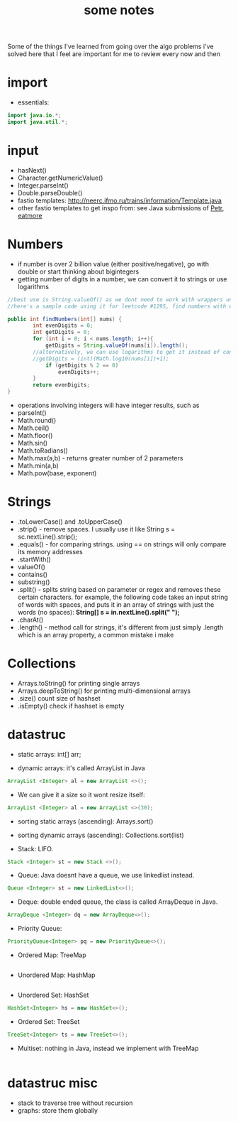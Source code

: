 #+TITLE: some notes

Some of the things I've learned from going over the algo problems i've solved here that I feel are important for me to review every now and then

* import
- essentials:
#+BEGIN_SRC java
import java.io.*;
import java.util.*;
#+END_SRC
* input
- hasNext()
- Character.getNumericValue()
- Integer.parseInt()
- Double.parseDouble()
- fastio templates: http://neerc.ifmo.ru/trains/information/Template.java
- other fastio templates to get inspo from: see Java submissions of [[https://codeforces.com/profile/Petr][Petr]], [[https://codeforces.com/profile/eatmore][eatmore]] 

* Numbers
- if number is over 2 billion value (either positive/negative), go with double or start thinking about bigintegers
- getting number of digits in a number, we can convert it to strings or use logarithms

#+BEGIN_SRC java
//best use is String.valueOf() as we dont need to work with wrappers unlike if we use toString()
//here's a sample code using it for leetcode #1295, find numbers with even number of digits

public int findNumbers(int[] nums) {
        int evenDigits = 0;
        int getDigits = 0;
        for (int i = 0; i < nums.length; i++){
            getDigits = String.valueOf(nums[i]).length();
	    //alternatively, we can use logarithms to get it instead of converting
	    //getDigits = (int)(Math.log10(nums[i])+1);
            if (getDigits % 2 == 0)
                evenDigits++;
        }
        return evenDigits;
}
#+END_SRC

- operations involving integers will have integer results, such as 
- parseInt()
- Math.round()
- Math.ceil()
- Math.floor()
- Math.sin()
- Math.toRadians()
- Math.max(a,b) - returns greater number of 2 parameters
- Math.min(a,b)
- Math.pow(base, exponent)

* Strings
- .toLowerCase() and .toUpperCase()
- .strip() - remove spaces. I usually use it like String s = sc.nextLine().strip();
- .equals() - for comparing strings. using == on strings will only compare its memory addresses
- .startWith()
- valueOf()
- contains()
- substring()
- .split() - splits string based on parameter or regex and removes these certain characters. for example, the following code takes an input string of words with spaces, and puts it in an array of strings with just the words (no spaces): **String[] s = in.nextLine().split(" ");**
- .charAt()
- .length() - method call for strings, it's different from just simply .length which is an array property, a common mistake i make

* Collections
- Arrays.toString() for printing single arrays
- Arrays.deepToString() for printing multi-dimensional arrays
- .size() count size of hashset
- .isEmpty() check if hashset is empty

* datastruc
- static arrays: int[] arr;

- dynamic arrays: it's called ArrayList in Java 
#+BEGIN_SRC java
ArrayList <Integer> al = new ArrayList <>(); 
#+END_SRC
 
- We can give it a size so it wont resize itself: 
#+BEGIN_SRC java
ArrayList <Integer> al = new ArrayList <>(30);
#+END_SRC

- sorting static arrays (ascending): Arrays.sort()
- sorting dynamic arrays (ascending): Collections.sort(list)

- Stack: LIFO. 
#+BEGIN_SRC java
Stack <Integer> st = new Stack <>();
#+END_SRC

- Queue: Java doesnt have a queue, we use linkedlist instead. 
#+BEGIN_SRC java
Queue <Integer> st = new LinkedList<>();
#+END_SRC

- Deque: double ended queue, the class is called ArrayDeque in Java.
#+BEGIN_SRC java
ArrayDeque <Integer> dq = new ArrayDeque<>();
#+END_SRC

- Priority Queue:
#+BEGIN_SRC java
PriorityQueue<Integer> pq = new PriorityQueue<>();
#+END_SRC


- Ordered Map: TreeMap
#+BEGIN_SRC java

#+END_SRC

- Unordered Map: HashMap
#+BEGIN_SRC java

#+END_SRC

- Unordered Set: HashSet
#+BEGIN_SRC java
HashSet<Integer> hs = new HashSet<>();
#+END_SRC

- Ordered Set: TreeSet
#+BEGIN_SRC java
TreeSet<Integer> ts = new TreeSet<>();
#+END_SRC

- Multiset: nothing in Java, instead we implement with TreeMap
#+BEGIN_SRC java

#+END_SRC

* datastruc misc
- stack to traverse tree without recursion
- graphs: store them globally
